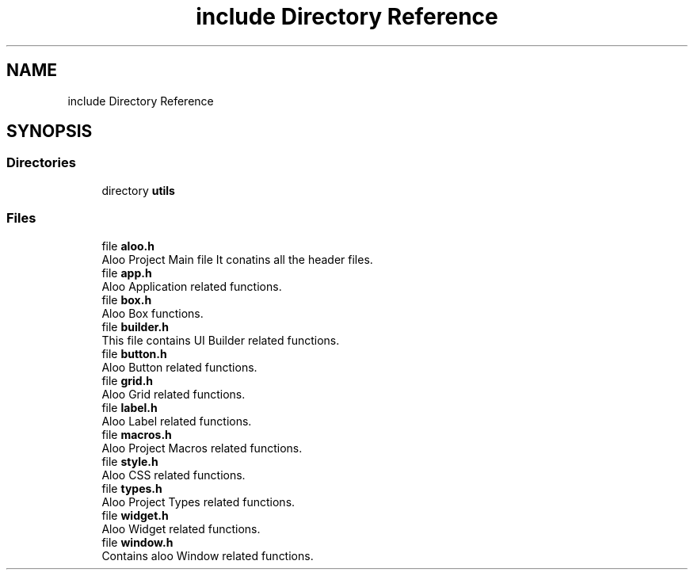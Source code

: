 .TH "include Directory Reference" 3 "Mon Sep 2 2024" "Version 1.0" "Aloo" \" -*- nroff -*-
.ad l
.nh
.SH NAME
include Directory Reference
.SH SYNOPSIS
.br
.PP
.SS "Directories"

.in +1c
.ti -1c
.RI "directory \fButils\fP"
.br
.in -1c
.SS "Files"

.in +1c
.ti -1c
.RI "file \fBaloo\&.h\fP"
.br
.RI "Aloo Project Main file It conatins all the header files\&. "
.ti -1c
.RI "file \fBapp\&.h\fP"
.br
.RI "Aloo Application related functions\&. "
.ti -1c
.RI "file \fBbox\&.h\fP"
.br
.RI "Aloo Box functions\&. "
.ti -1c
.RI "file \fBbuilder\&.h\fP"
.br
.RI "This file contains UI Builder related functions\&. "
.ti -1c
.RI "file \fBbutton\&.h\fP"
.br
.RI "Aloo Button related functions\&. "
.ti -1c
.RI "file \fBgrid\&.h\fP"
.br
.RI "Aloo Grid related functions\&. "
.ti -1c
.RI "file \fBlabel\&.h\fP"
.br
.RI "Aloo Label related functions\&. "
.ti -1c
.RI "file \fBmacros\&.h\fP"
.br
.RI "Aloo Project Macros related functions\&. "
.ti -1c
.RI "file \fBstyle\&.h\fP"
.br
.RI "Aloo CSS related functions\&. "
.ti -1c
.RI "file \fBtypes\&.h\fP"
.br
.RI "Aloo Project Types related functions\&. "
.ti -1c
.RI "file \fBwidget\&.h\fP"
.br
.RI "Aloo Widget related functions\&. "
.ti -1c
.RI "file \fBwindow\&.h\fP"
.br
.RI "Contains aloo Window related functions\&. "
.in -1c
